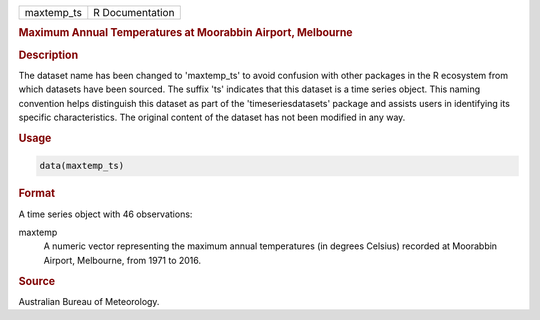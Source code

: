 .. container::

   .. container::

      ========== ===============
      maxtemp_ts R Documentation
      ========== ===============

      .. rubric:: Maximum Annual Temperatures at Moorabbin Airport,
         Melbourne
         :name: maximum-annual-temperatures-at-moorabbin-airport-melbourne

      .. rubric:: Description
         :name: description

      The dataset name has been changed to 'maxtemp_ts' to avoid
      confusion with other packages in the R ecosystem from which
      datasets have been sourced. The suffix 'ts' indicates that this
      dataset is a time series object. This naming convention helps
      distinguish this dataset as part of the 'timeseriesdatasets'
      package and assists users in identifying its specific
      characteristics. The original content of the dataset has not been
      modified in any way.

      .. rubric:: Usage
         :name: usage

      .. code:: R

         data(maxtemp_ts)

      .. rubric:: Format
         :name: format

      A time series object with 46 observations:

      maxtemp
         A numeric vector representing the maximum annual temperatures
         (in degrees Celsius) recorded at Moorabbin Airport, Melbourne,
         from 1971 to 2016.

      .. rubric:: Source
         :name: source

      Australian Bureau of Meteorology.
